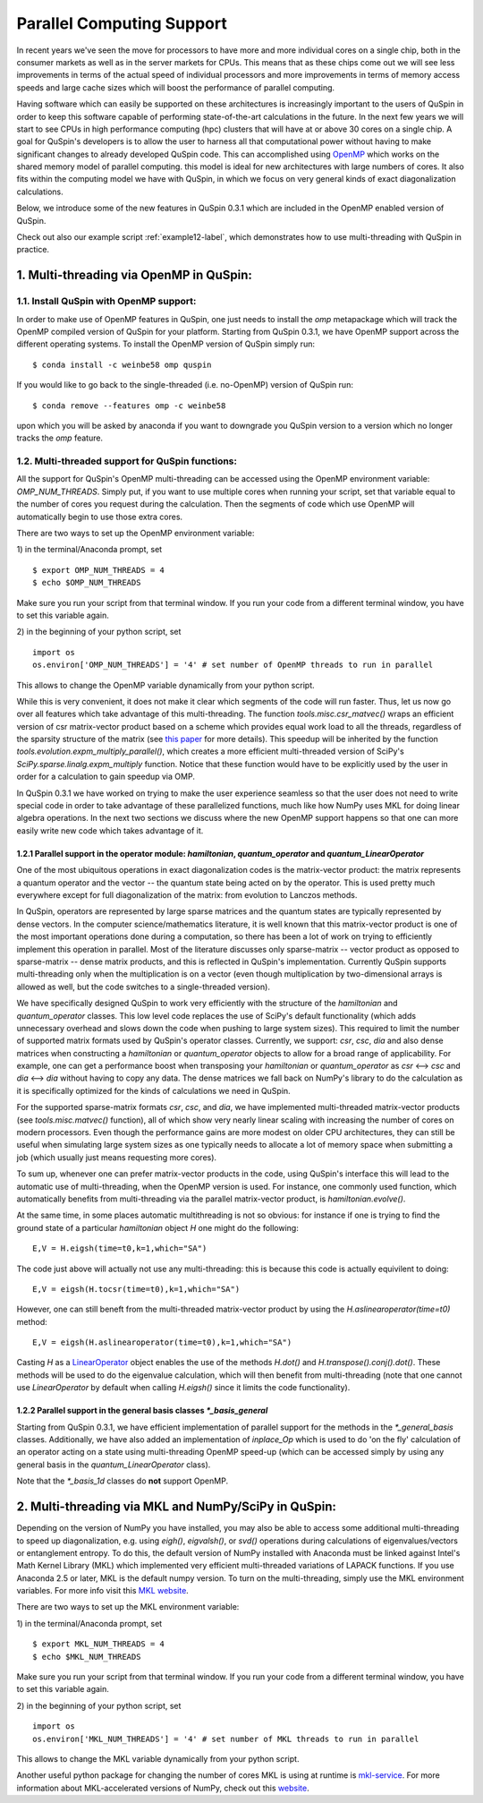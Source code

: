 .. _parallelization-label:

Parallel Computing Support
==========================

In recent years we've seen the move for processors to have more and more individual cores on a single chip, both in the consumer markets as well as in the server markets for CPUs. This means that as these chips come out we will see less improvements in terms of the actual speed of individual processors and more improvements in terms of memory access speeds and large cache sizes which will boost the performance of parallel computing. 

Having software which can easily be supported on these architectures is increasingly important to the users of QuSpin in order to keep this software capable of performing state-of-the-art calculations in the future. In the next few years we will start to see CPUs in high performance computing (hpc) clusters that will have at or above 30 cores on a single chip. A goal for QuSpin's developers is to allow the user to harness all that computational power without having to make significant changes to already developed QuSpin code. This can accomplished using `OpenMP <https://www.openmp.org/>`_ which works on the shared memory model of parallel computing. this model is ideal for new architectures with large numbers of cores. It also fits within the computing model we have with QuSpin, in which we focus on very general kinds of exact diagonalization calculations.

Below, we introduce some of the new features in QuSpin 0.3.1 which are included in the OpenMP enabled version of QuSpin.

Check out also our example script :ref:`example12-label`, which demonstrates how to use multi-threading with QuSpin in practice. 

1. Multi-threading via OpenMP in QuSpin:
-----------------------------------

1.1. Install QuSpin with OpenMP support:
````````````````

In order to make use of OpenMP features in QuSpin, one just needs to install the `omp` metapackage which will track the OpenMP compiled version of QuSpin for your platform. Starting from QuSpin 0.3.1, we have OpenMP support across the different operating systems. To install the OpenMP version of QuSpin simply run:
::
	$ conda install -c weinbe58 omp quspin

If you would like to go back to the single-threaded (i.e. no-OpenMP) version of QuSpin run:
::
	$ conda remove --features omp -c weinbe58

upon which you will be asked by anaconda if you want to downgrade you QuSpin version to a version which no longer tracks the `omp` feature. 



1.2. Multi-threaded support for QuSpin functions:
````````````````

All the support for QuSpin's OpenMP multi-threading can be accessed using the OpenMP environment variable: `OMP_NUM_THREADS`. Simply put, if you want to use multiple cores when running your script, set that variable equal to the number of cores you request during the calculation. Then the segments of code which use OpenMP will automatically begin to use those extra cores. 

There are two ways to set up the OpenMP environment variable:

1) in the terminal/Anaconda prompt, set
::
	$ export OMP_NUM_THREADS = 4
	$ echo $OMP_NUM_THREADS

Make sure you run your script from that terminal window. If you run your code from a different terminal window, you have to set this variable again.

2) in the beginning of your python script, set
::
	import os
	os.environ['OMP_NUM_THREADS'] = '4' # set number of OpenMP threads to run in parallel

This allows to change the OpenMP variable dynamically from your python script.

While this is very convenient, it does not make it clear which segments of the code will run faster. Thus, let us now go over all features which take advantage of this multi-threading. The function `tools.misc.csr_matvec()` wraps an efficient version of csr matrix-vector product based on a scheme which provides equal work load to all the threads, regardless of the sparsity structure of the matrix (see `this paper <https://ieeexplore.ieee.org/document/7877136>`_ for more details). This speedup will be inherited by the function `tools.evolution.expm_multiply_parallel()`, which creates a more efficient multi-threaded version of SciPy's `SciPy.sparse.linalg.expm_multiply` function. 
Notice that these function would have to be explicitly used by the user in order for a calculation to gain speedup via OMP. 



In QuSpin 0.3.1 we have worked on trying to make the user experience seamless so that the user does not need to write special code in order to take advantage of these parallelized functions, much like how NumPy uses MKL for doing linear algebra operations. In the next two sections we discuss where the new OpenMP support happens so that one can more easily write new code which takes advantage of it. 


1.2.1 Parallel support in the operator module: `hamiltonian`, `quantum_operator` and `quantum_LinearOperator`
+++++++++

One of the most ubiquitous operations in exact diagonalization codes is the matrix-vector product: the matrix represents a quantum operator and the vector -- the quantum state being acted on by the operator. This is used pretty much everywhere except for full diagonalization of the matrix: from evolution to Lanczos methods. 

In QuSpin, operators are represented by large sparse matrices and the quantum states are typically represented by dense vectors. In the computer science/mathematics literature, it is well known that this matrix-vector product is one of the most important operations done during a computation, so there has been a lot of work on trying to efficiently implement this operation in parallel. Most of the literature discusses only sparse-matrix -- vector product as opposed to sparse-matrix -- dense matrix products, and this is reflected in QuSpin's implementation. Currently QuSpin supports multi-threading only when the multiplication is on a vector (even though multiplication by two-dimensional arrays is allowed as well, but the code switches to a single-threaded version). 

We have specifically designed QuSpin to work very efficiently with the structure of the `hamiltonian` and `quantum_operator` classes. This low level code replaces the use of SciPy's default functionality (which adds unnecessary overhead and slows down the code when pushing to large system sizes). This required to limit the number of supported matrix formats used by QuSpin's operator classes. Currently, we support: `csr`, `csc`, `dia` and also dense matrices when constructing a `hamiltonian` or `quantum_operator` objects to allow for a broad range of applicability. For example, one can get a performance boost when transposing your `hamiltonian` or `quantum_operator` as `csr` <--> `csc` and `dia` <--> `dia` without having to copy any data. The dense matrices we fall back on NumPy's library to do the calculation as it is specifically optimized for the kinds of calculations we need in QuSpin. 

For the supported sparse-matrix formats `csr`, `csc`, and `dia`, we have implemented multi-threaded matrix-vector products (see `tools.misc.matvec()` function), all of which show very nearly linear scaling with increasing the number of cores on modern processors. Even though the performance gains are more modest on older CPU architectures, they can still be useful when simulating large system sizes as one typically needs to allocate a lot of memory space when submitting a job (which usually just means requesting more cores). 

To sum up, whenever one can prefer matrix-vector products in the code, using QuSpin's interface this will lead to the automatic use of multi-threading, when the OpenMP version is used. For instance, one commonly used function, which automatically benefits from multi-threading via the parallel matrix-vector product, is `hamiltonian.evolve()`. 

At the same time, in some places automatic multithreading is not so obvious: for instance if one is trying to find the ground state of a particular `hamiltonian` object `H` one might do the following:
::
	E,V = H.eigsh(time=t0,k=1,which="SA")
The code just above will actually not use any multi-threading: this is because this code is actually equivilent to doing:
::
	E,V = eigsh(H.tocsr(time=t0),k=1,which="SA")
However, one can still beneft from the multi-threaded matrix-vector product by using the `H.aslinearoperator(time=t0)` method:
::
	E,V = eigsh(H.aslinearoperator(time=t0),k=1,which="SA")
Casting `H` as a `LinearOperator <https://docs.scipy.org/doc/scipy/reference/generated/scipy.sparse.linalg.LinearOperator.html>`_ object enables the use of the methods `H.dot()` and `H.transpose().conj().dot()`. These methods will be used to do the eigenvalue calculation, which will then benefit from multi-threading (note that one cannot use `LinearOperator` by default when calling `H.eigsh()` since it limits the code functionality).

.. Now one might ask: why not use the LinearOperator wrapper of the Hamiltonian class by default when calling `H.eigsh`? This works in many cases however there can be problems that will not work for LinearOperators. One example of this is solving for eigenvalues in the middle of the spectrum `eigsh`. We are not sure if this will ever be fixed in future versions on SciPy as it does not appear to be related to ARPACK (used by `eigsh`), but the convergence of some other algorithm which is called during the process for inverting the LinearOperator. This is evident by to the traceback:

..	Traceback (most recent call last):
	  File "test_LinearOperator_eigsh.py", line ##, in <module>
	    E_gs,gs = sla.eigsh(H.aslinearoperator(),k=2,sigma=0)
	  File ".../anaconda2/lib/python2.7/site-packages/scipy/sparse/linalg/eigen/arpack/arpack.py", line 1651, in eigsh
	    params.iterate()
	  File ".../anaconda2/lib/python2.7/site-packages/scipy/sparse/linalg/eigen/arpack/arpack.py", line 559, in iterate
	    self.workd[yslice] = self.OPa(self.workd[Bxslice])
	  File ".../anaconda2/lib/python2.7/site-packages/scipy/sparse/linalg/interface.py", line 219, in matvec
	    y = self._matvec(x)
	  File ".../anaconda2/lib/python2.7/site-packages/scipy/sparse/linalg/eigen/arpack/arpack.py", line 975, in _matvec
	    % (self.ifunc.__name__, info))
	ValueError: Error in inverting M: function gmres_loose did not converge (info = 2570).

1.2.2 Parallel support in the general basis classes `*_basis_general`
+++++++++

Starting from QuSpin 0.3.1, we have efficient implementation of parallel support for the methods in the `*_general_basis` classes.
Additionally, we have also added an implementation of `inplace_Op` which is used to do 'on the fly' calculation of an operator acting on a state using multi-threading OpenMP speed-up (which can be accessed simply by using any general basis in the `quantum_LinearOperator` class).

Note that the `*_basis_1d` classes do **not** support OpenMP. 

2. Multi-threading via MKL and NumPy/SciPy in QuSpin:
--------------------------------------------

Depending on the version of NumPy you have installed, you may also be able to access some additional multi-threading to speed up diagonalization, e.g. using `eigh()`, `eigvalsh()`, or `svd()` operations during calculations of eigenvalues/vectors or entanglement entropy. 
To do this, the default version of NumPy installed with Anaconda must be linked against Intel's Math Kernel Library (MKL) which implemented very efficient multi-threaded variations of LAPACK functions. If you use Anaconda 2.5 or later, MKL is the default numpy version. To turn on the multi-threading, simply use the MKL environment variables. For more info visit this `MKL website <https://software.intel.com/en-us/mkl-linux-developer-guide-intel-mkl-specific-environment-variables-for-openmp-threading-control>`_.

There are two ways to set up the MKL environment variable:

1) in the terminal/Anaconda prompt, set
::
	$ export MKL_NUM_THREADS = 4
	$ echo $MKL_NUM_THREADS

Make sure you run your script from that terminal window. If you run your code from a different terminal window, you have to set this variable again.

2) in the beginning of your python script, set
::
	import os
	os.environ['MKL_NUM_THREADS'] = '4' # set number of MKL threads to run in parallel

This allows to change the MKL variable dynamically from your python script.

Another useful python package for changing the number of cores MKL is using at runtime is `mkl-service <https://docs.anaconda.com/mkl-service/>`_. For more information about MKL-accelerated versions of NumPy, check out this `website <https://docs.anaconda.com/mkl-optimizations/>`_.




